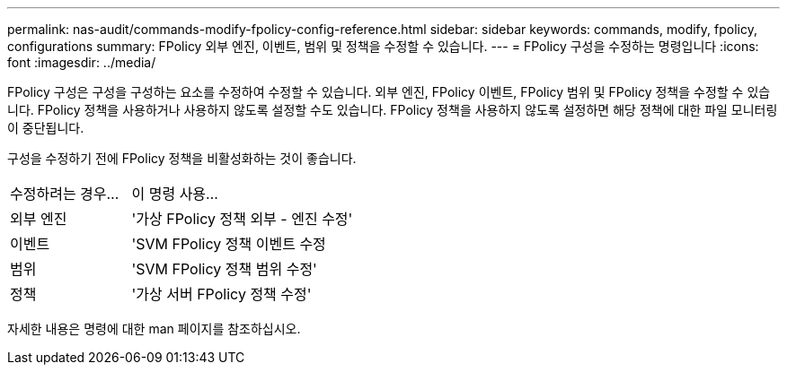 ---
permalink: nas-audit/commands-modify-fpolicy-config-reference.html 
sidebar: sidebar 
keywords: commands, modify, fpolicy, configurations 
summary: FPolicy 외부 엔진, 이벤트, 범위 및 정책을 수정할 수 있습니다. 
---
= FPolicy 구성을 수정하는 명령입니다
:icons: font
:imagesdir: ../media/


[role="lead"]
FPolicy 구성은 구성을 구성하는 요소를 수정하여 수정할 수 있습니다. 외부 엔진, FPolicy 이벤트, FPolicy 범위 및 FPolicy 정책을 수정할 수 있습니다. FPolicy 정책을 사용하거나 사용하지 않도록 설정할 수도 있습니다. FPolicy 정책을 사용하지 않도록 설정하면 해당 정책에 대한 파일 모니터링이 중단됩니다.

구성을 수정하기 전에 FPolicy 정책을 비활성화하는 것이 좋습니다.

[cols="35,65"]
|===


| 수정하려는 경우... | 이 명령 사용... 


 a| 
외부 엔진
 a| 
'가상 FPolicy 정책 외부 - 엔진 수정'



 a| 
이벤트
 a| 
'SVM FPolicy 정책 이벤트 수정



 a| 
범위
 a| 
'SVM FPolicy 정책 범위 수정'



 a| 
정책
 a| 
'가상 서버 FPolicy 정책 수정'

|===
자세한 내용은 명령에 대한 man 페이지를 참조하십시오.
